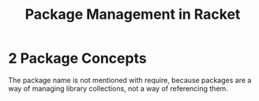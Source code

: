 #+TITLE: Package Management in Racket

* 2 Package Concepts

    The package name is not mentioned with require, because packages are a way of managing library collections, not a way of referencing them.
